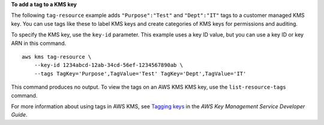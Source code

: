 **To add a tag to a KMS key**

The following ``tag-resource`` example adds ``"Purpose":"Test"`` and ``"Dept":"IT"`` tags to a customer managed KMS key. You can use tags like these to label KMS keys and create categories of KMS keys for permissions and auditing.

To specify the KMS key, use the ``key-id`` parameter. This example uses a key ID value, but you can use a key ID or key ARN in this command. ::

    aws kms tag-resource \
        --key-id 1234abcd-12ab-34cd-56ef-1234567890ab \
        --tags TagKey='Purpose',TagValue='Test' TagKey='Dept',TagValue='IT'

This command produces no output. To view the tags on an AWS KMS KMS key, use the ``list-resource-tags`` command.

For more information about using tags in AWS KMS, see `Tagging keys <https://docs.aws.amazon.com/kms/latest/developerguide/tagging-keys.html>`__ in the *AWS Key Management Service Developer Guide*.